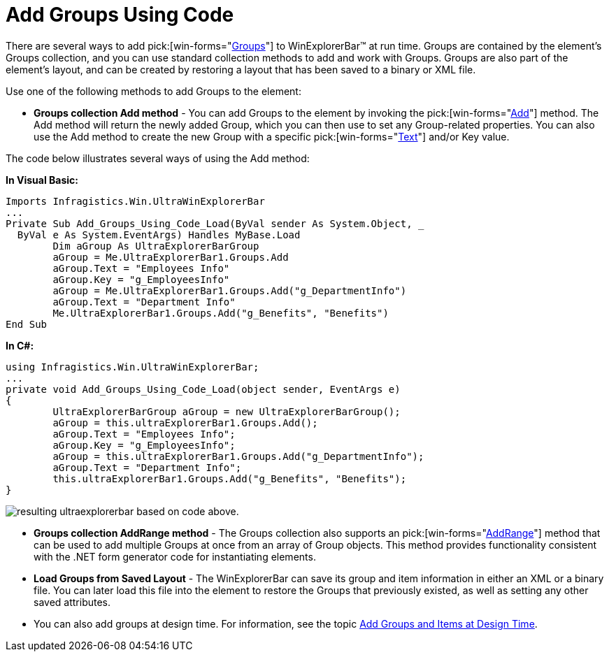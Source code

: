 ﻿////

|metadata|
{
    "name": "winexplorerbar-add-groups-using-code",
    "controlName": ["WinExplorerBar"],
    "tags": ["Grouping","How Do I"],
    "guid": "{15A9FDCF-29C8-4212-AD1D-C9A4BFCD9045}",  
    "buildFlags": [],
    "createdOn": "2005-07-07T00:00:00Z"
}
|metadata|
////

= Add Groups Using Code

There are several ways to add  pick:[win-forms="link:{ApiPlatform}win.ultrawinexplorerbar{ApiVersion}~infragistics.win.ultrawinexplorerbar.ultraexplorerbargroup.html[Groups]"]  to WinExplorerBar™ at run time. Groups are contained by the element's Groups collection, and you can use standard collection methods to add and work with Groups. Groups are also part of the element's layout, and can be created by restoring a layout that has been saved to a binary or XML file.

Use one of the following methods to add Groups to the element:

* *Groups collection Add method* - You can add Groups to the element by invoking the  pick:[win-forms="link:{ApiPlatform}win.ultrawinexplorerbar{ApiVersion}~infragistics.win.ultrawinexplorerbar.ultraexplorerbargroupscollection~add.html[Add]"]  method. The Add method will return the newly added Group, which you can then use to set any Group-related properties. You can also use the Add method to create the new Group with a specific  pick:[win-forms="link:{ApiPlatform}win.ultrawinexplorerbar{ApiVersion}~infragistics.win.ultrawinexplorerbar.ultraexplorerbargroup~text.html[Text]"]  and/or Key value.

The code below illustrates several ways of using the Add method:

*In Visual Basic:*

----
Imports Infragistics.Win.UltraWinExplorerBar
...
Private Sub Add_Groups_Using_Code_Load(ByVal sender As System.Object, _
  ByVal e As System.EventArgs) Handles MyBase.Load
	Dim aGroup As UltraExplorerBarGroup
	aGroup = Me.UltraExplorerBar1.Groups.Add
	aGroup.Text = "Employees Info"
	aGroup.Key = "g_EmployeesInfo"
	aGroup = Me.UltraExplorerBar1.Groups.Add("g_DepartmentInfo")
	aGroup.Text = "Department Info"
	Me.UltraExplorerBar1.Groups.Add("g_Benefits", "Benefits")
End Sub
----

*In C#:*

----
using Infragistics.Win.UltraWinExplorerBar;
...
private void Add_Groups_Using_Code_Load(object sender, EventArgs e)
{
	UltraExplorerBarGroup aGroup = new UltraExplorerBarGroup();
	aGroup = this.ultraExplorerBar1.Groups.Add();
	aGroup.Text = "Employees Info";
	aGroup.Key = "g_EmployeesInfo";
	aGroup = this.ultraExplorerBar1.Groups.Add("g_DepartmentInfo");
	aGroup.Text = "Department Info";
	this.ultraExplorerBar1.Groups.Add("g_Benefits", "Benefits");
}
----

image::images\WinExplorerBar_Add_Groups_Using_Code_01.png[resulting ultraexplorerbar based on code above.]

* *Groups collection AddRange method* - The Groups collection also supports an  pick:[win-forms="link:{ApiPlatform}win.ultrawinexplorerbar{ApiVersion}~infragistics.win.ultrawinexplorerbar.ultraexplorerbargroupscollection~addrange.html[AddRange]"]  method that can be used to add multiple Groups at once from an array of Group objects. This method provides functionality consistent with the .NET form generator code for instantiating elements.
* *Load Groups from Saved Layout* - The WinExplorerBar can save its group and item information in either an XML or a binary file. You can later load this file into the element to restore the Groups that previously existed, as well as setting any other saved attributes.
* You can also add groups at design time. For information, see the topic link:winexplorerbar-add-groups-and-items-at-design-time.html[Add Groups and Items at Design Time].